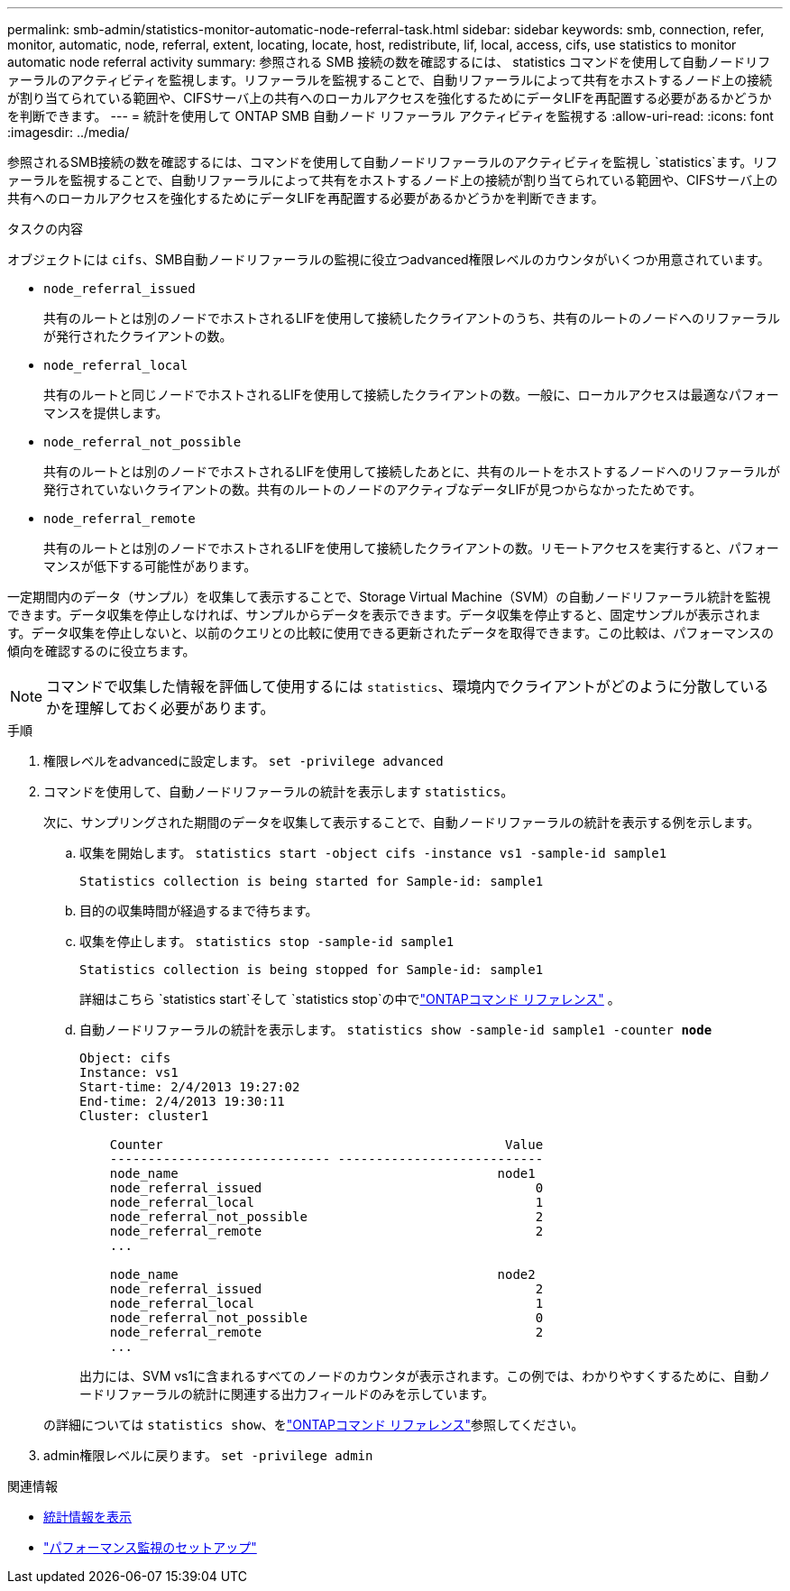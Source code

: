 ---
permalink: smb-admin/statistics-monitor-automatic-node-referral-task.html 
sidebar: sidebar 
keywords: smb, connection, refer, monitor, automatic, node, referral, extent, locating, locate, host, redistribute, lif, local, access, cifs, use statistics to monitor automatic node referral activity 
summary: 参照される SMB 接続の数を確認するには、 statistics コマンドを使用して自動ノードリファーラルのアクティビティを監視します。リファーラルを監視することで、自動リファーラルによって共有をホストするノード上の接続が割り当てられている範囲や、CIFSサーバ上の共有へのローカルアクセスを強化するためにデータLIFを再配置する必要があるかどうかを判断できます。 
---
= 統計を使用して ONTAP SMB 自動ノード リファーラル アクティビティを監視する
:allow-uri-read: 
:icons: font
:imagesdir: ../media/


[role="lead"]
参照されるSMB接続の数を確認するには、コマンドを使用して自動ノードリファーラルのアクティビティを監視し `statistics`ます。リファーラルを監視することで、自動リファーラルによって共有をホストするノード上の接続が割り当てられている範囲や、CIFSサーバ上の共有へのローカルアクセスを強化するためにデータLIFを再配置する必要があるかどうかを判断できます。

.タスクの内容
オブジェクトには `cifs`、SMB自動ノードリファーラルの監視に役立つadvanced権限レベルのカウンタがいくつか用意されています。

* `node_referral_issued`
+
共有のルートとは別のノードでホストされるLIFを使用して接続したクライアントのうち、共有のルートのノードへのリファーラルが発行されたクライアントの数。

* `node_referral_local`
+
共有のルートと同じノードでホストされるLIFを使用して接続したクライアントの数。一般に、ローカルアクセスは最適なパフォーマンスを提供します。

* `node_referral_not_possible`
+
共有のルートとは別のノードでホストされるLIFを使用して接続したあとに、共有のルートをホストするノードへのリファーラルが発行されていないクライアントの数。共有のルートのノードのアクティブなデータLIFが見つからなかったためです。

* `node_referral_remote`
+
共有のルートとは別のノードでホストされるLIFを使用して接続したクライアントの数。リモートアクセスを実行すると、パフォーマンスが低下する可能性があります。



一定期間内のデータ（サンプル）を収集して表示することで、Storage Virtual Machine（SVM）の自動ノードリファーラル統計を監視できます。データ収集を停止しなければ、サンプルからデータを表示できます。データ収集を停止すると、固定サンプルが表示されます。データ収集を停止しないと、以前のクエリとの比較に使用できる更新されたデータを取得できます。この比較は、パフォーマンスの傾向を確認するのに役立ちます。

[NOTE]
====
コマンドで収集した情報を評価して使用するには `statistics`、環境内でクライアントがどのように分散しているかを理解しておく必要があります。

====
.手順
. 権限レベルをadvancedに設定します。 `set -privilege advanced`
. コマンドを使用して、自動ノードリファーラルの統計を表示します `statistics`。
+
次に、サンプリングされた期間のデータを収集して表示することで、自動ノードリファーラルの統計を表示する例を示します。

+
.. 収集を開始します。 `statistics start -object cifs -instance vs1 -sample-id sample1`
+
[listing]
----
Statistics collection is being started for Sample-id: sample1
----
.. 目的の収集時間が経過するまで待ちます。
.. 収集を停止します。 `statistics stop -sample-id sample1`
+
[listing]
----
Statistics collection is being stopped for Sample-id: sample1
----
+
詳細はこちら `statistics start`そして `statistics stop`の中でlink:https://docs.netapp.com/us-en/ontap-cli/search.html?q=statistics["ONTAPコマンド リファレンス"^] 。

.. 自動ノードリファーラルの統計を表示します。 `statistics show -sample-id sample1 -counter *node*`
+
[listing]
----
Object: cifs
Instance: vs1
Start-time: 2/4/2013 19:27:02
End-time: 2/4/2013 19:30:11
Cluster: cluster1

    Counter                                             Value
    ----------------------------- ---------------------------
    node_name                                          node1
    node_referral_issued                                    0
    node_referral_local                                     1
    node_referral_not_possible                              2
    node_referral_remote                                    2
    ...

    node_name                                          node2
    node_referral_issued                                    2
    node_referral_local                                     1
    node_referral_not_possible                              0
    node_referral_remote                                    2
    ...
----
+
出力には、SVM vs1に含まれるすべてのノードのカウンタが表示されます。この例では、わかりやすくするために、自動ノードリファーラルの統計に関連する出力フィールドのみを示しています。

+
の詳細については `statistics show`、をlink:https://docs.netapp.com/us-en/ontap-cli/statistics-show.html["ONTAPコマンド リファレンス"^]参照してください。



. admin権限レベルに戻ります。 `set -privilege admin`


.関連情報
* xref:display-statistics-task.adoc[統計情報を表示]
* link:../performance-config/index.html["パフォーマンス監視のセットアップ"]

